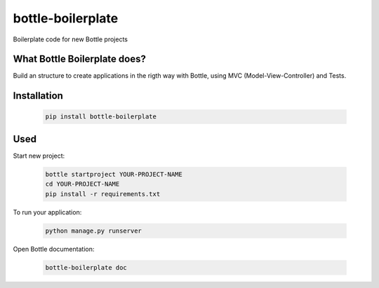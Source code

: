 ==================
bottle-boilerplate
==================

Boilerplate code for new Bottle projects


What Bottle Boilerplate does?
-----------------------------

Build an structure to create applications in the rigth way with Bottle, using MVC (Model-View-Controller) and Tests.


Installation
------------

    .. code-block:: bash

        pip install bottle-boilerplate


Used
----

Start new project:

    .. code-block:: bash

        bottle startproject YOUR-PROJECT-NAME
        cd YOUR-PROJECT-NAME
        pip install -r requirements.txt

To run your application:

    .. code-block:: bash

        python manage.py runserver

Open Bottle documentation:


    .. code-block:: bash

        bottle-boilerplate doc
